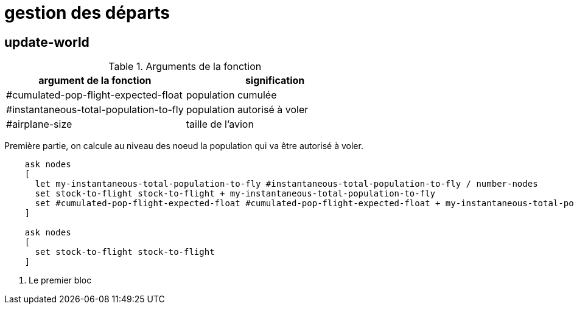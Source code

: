= gestion des départs

== update-world

.Arguments de la fonction
[options="header"]
|===
| argument de la fonction |signification
| #cumulated-pop-flight-expected-float| population cumulée
| #instantaneous-total-population-to-fly | population autorisé à voler 
| #airplane-size | taille de l'avion 
|===

Première partie, on calcule au niveau des noeud la population qui va être autorisé à voler.


[source,java]
----
    ask nodes  
    [
      let my-instantaneous-total-population-to-fly #instantaneous-total-population-to-fly / number-nodes
      set stock-to-flight stock-to-flight + my-instantaneous-total-population-to-fly
      set #cumulated-pop-flight-expected-float #cumulated-pop-flight-expected-float + my-instantaneous-total-population-to-fly
    ]
    
    ask nodes  
    [
      set stock-to-flight stock-to-flight
    ]
----

<1> Le premier bloc
